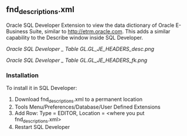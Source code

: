 ** fnd_descriptions.xml
Oracle SQL Developer Extension to view the data dictionary of Oracle E-Business Suite, similar to http://etrm.oracle.com. 
This adds a similar capability to the Describe window inside SQL Developer. 

#+CAPTION: FND Column Descriptions
[[Oracle SQL Developer _ Table GL.GL_JE_HEADERS_desc.png]]

#+CAPTION: Foreign Keys
[[Oracle SQL Developer _ Table GL.GL_JE_HEADERS_fk.png]]

*** Installation
To install it in SQL Developer:
1. Download fnd_descriptions.xml to a permanent location
2. Tools Menu/Preferences/Database/User Defined Extensions
3. Add Row: Type = EDITOR, Location = <where you put fnd_descriptions.xml>
4. Restart SQL Developer

